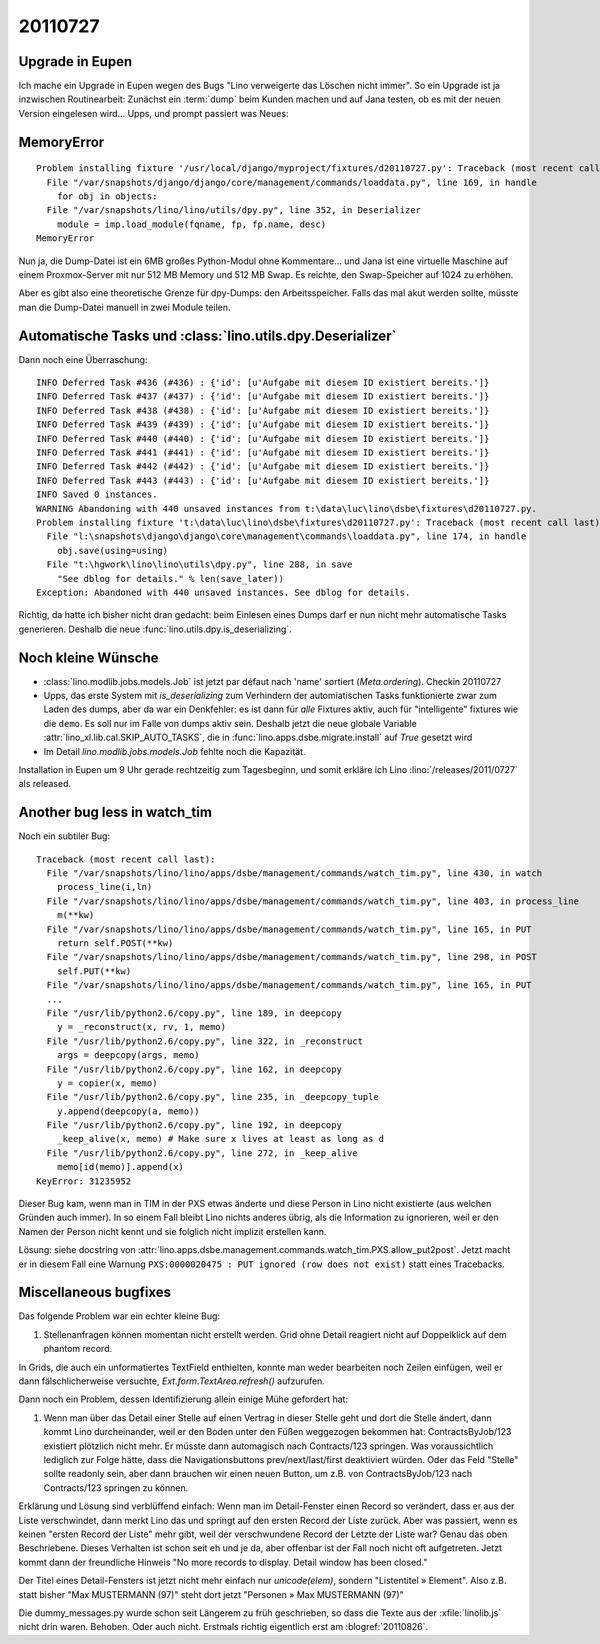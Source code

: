 20110727
========

Upgrade in Eupen
----------------

Ich mache ein Upgrade in Eupen wegen des Bugs "Lino verweigerte das Löschen nicht immer".
So ein Upgrade ist ja inzwischen Routinearbeit: 
Zunächst ein :term:`dump` beim Kunden machen 
und auf Jana testen, ob es mit der neuen Version eingelesen wird...
Upps, und prompt passiert was Neues:

MemoryError
-----------

::

  Problem installing fixture '/usr/local/django/myproject/fixtures/d20110727.py': Traceback (most recent call last):
    File "/var/snapshots/django/django/core/management/commands/loaddata.py", line 169, in handle
      for obj in objects:
    File "/var/snapshots/lino/lino/utils/dpy.py", line 352, in Deserializer
      module = imp.load_module(fqname, fp, fp.name, desc)
  MemoryError
  
Nun ja, die Dump-Datei ist ein 6MB großes Python-Modul ohne Kommentare... 
und Jana ist eine virtuelle Maschine auf einem Proxmox-Server 
mit nur 512 MB Memory und 512 MB Swap.
Es reichte, den Swap-Speicher auf 1024 zu erhöhen.

Aber es gibt also eine theoretische Grenze für dpy-Dumps: den Arbeitsspeicher.
Falls das mal akut werden sollte, müsste man die Dump-Datei manuell in zwei Module teilen.

Automatische Tasks und :class:`lino.utils.dpy.Deserializer`
-----------------------------------------------------------

Dann noch eine Überraschung::


  INFO Deferred Task #436 (#436) : {'id': [u'Aufgabe mit diesem ID existiert bereits.']}
  INFO Deferred Task #437 (#437) : {'id': [u'Aufgabe mit diesem ID existiert bereits.']}
  INFO Deferred Task #438 (#438) : {'id': [u'Aufgabe mit diesem ID existiert bereits.']}
  INFO Deferred Task #439 (#439) : {'id': [u'Aufgabe mit diesem ID existiert bereits.']}
  INFO Deferred Task #440 (#440) : {'id': [u'Aufgabe mit diesem ID existiert bereits.']}
  INFO Deferred Task #441 (#441) : {'id': [u'Aufgabe mit diesem ID existiert bereits.']}
  INFO Deferred Task #442 (#442) : {'id': [u'Aufgabe mit diesem ID existiert bereits.']}
  INFO Deferred Task #443 (#443) : {'id': [u'Aufgabe mit diesem ID existiert bereits.']}
  INFO Saved 0 instances.
  WARNING Abandoning with 440 unsaved instances from t:\data\luc\lino\dsbe\fixtures\d20110727.py.
  Problem installing fixture 't:\data\luc\lino\dsbe\fixtures\d20110727.py': Traceback (most recent call last):
    File "l:\snapshots\django\django\core\management\commands\loaddata.py", line 174, in handle
      obj.save(using=using)
    File "t:\hgwork\lino\lino\utils\dpy.py", line 288, in save
      "See dblog for details." % len(save_later))
  Exception: Abandoned with 440 unsaved instances. See dblog for details.

Richtig, da hatte ich bisher nicht dran gedacht: beim Einlesen eines Dumps darf er 
nun nicht mehr automatische Tasks generieren. 
Deshalb die neue :func:`lino.utils.dpy.is_deserializing`.


Noch kleine Wünsche
-------------------

- :class:`lino.modlib.jobs.models.Job` ist jetzt par défaut nach 'name' sortiert (`Meta.ordering`). 
  Checkin 20110727

- Upps, das erste System mit `is_deserializing` zum Verhindern der automiatischen Tasks 
  funktionierte zwar zum Laden des 
  dumps, aber da war ein Denkfehler: es ist dann für *alle* Fixtures aktiv,
  auch für "intelligente" fixtures wie die ``demo``.
  Es soll nur im Falle von dumps aktiv sein. 
  Deshalb jetzt die neue globale Variable 
  :attr:`lino_xl.lib.cal.SKIP_AUTO_TASKS`,
  die in :func:`lino.apps.dsbe.migrate.install` auf `True` gesetzt wird
  
- Im Detail `lino.modlib.jobs.models.Job` fehlte noch die Kapazität.

Installation in Eupen um 9 Uhr gerade rechtzeitig zum Tagesbeginn, 
und somit erkläre ich Lino :lino:`/releases/2011/0727` als released. 


Another bug less in watch_tim
-----------------------------

Noch ein subtiler Bug::

  Traceback (most recent call last):
    File "/var/snapshots/lino/lino/apps/dsbe/management/commands/watch_tim.py", line 430, in watch
      process_line(i,ln)
    File "/var/snapshots/lino/lino/apps/dsbe/management/commands/watch_tim.py", line 403, in process_line
      m(**kw)
    File "/var/snapshots/lino/lino/apps/dsbe/management/commands/watch_tim.py", line 165, in PUT
      return self.POST(**kw)
    File "/var/snapshots/lino/lino/apps/dsbe/management/commands/watch_tim.py", line 298, in POST
      self.PUT(**kw)
    File "/var/snapshots/lino/lino/apps/dsbe/management/commands/watch_tim.py", line 165, in PUT
    ...
    File "/usr/lib/python2.6/copy.py", line 189, in deepcopy
      y = _reconstruct(x, rv, 1, memo)
    File "/usr/lib/python2.6/copy.py", line 322, in _reconstruct
      args = deepcopy(args, memo)
    File "/usr/lib/python2.6/copy.py", line 162, in deepcopy
      y = copier(x, memo)
    File "/usr/lib/python2.6/copy.py", line 235, in _deepcopy_tuple
      y.append(deepcopy(a, memo))
    File "/usr/lib/python2.6/copy.py", line 192, in deepcopy
      _keep_alive(x, memo) # Make sure x lives at least as long as d
    File "/usr/lib/python2.6/copy.py", line 272, in _keep_alive
      memo[id(memo)].append(x)
  KeyError: 31235952

Dieser Bug kam, wenn man in TIM in der PXS etwas änderte und diese 
Person in Lino nicht existierte (aus welchen Gründen auch immer). 
In so einem Fall bleibt Lino nichts anderes übrig, als die Information 
zu ignorieren, weil er den Namen der Person nicht kennt und sie folglich 
nicht implizit erstellen kann.


Lösung: siehe docstring von 
:attr:`lino.apps.dsbe.management.commands.watch_tim.PXS.allow_put2post`.
Jetzt macht er in diesem Fall eine Warnung 
``PXS:0000020475 : PUT ignored (row does not exist)``
statt eines Tracebacks.

Miscellaneous bugfixes
----------------------

Das folgende Problem war ein echter kleine Bug:

#.  Stellenanfragen können momentan nicht erstellt werden. 
    Grid ohne Detail reagiert nicht auf Doppelklick auf dem phantom record.
    
In Grids, die auch ein unformatiertes TextField enthielten, konnte man weder 
bearbeiten noch Zeilen einfügen, weil er dann fälschlicherweise versuchte, 
`Ext.form.TextArea.refresh()` aufzurufen.


Dann noch ein Problem, dessen Identifizierung allein einige Mühe 
gefordert hat:

#.  Wenn man über das Detail einer Stelle auf einen Vertrag in dieser Stelle
    geht und dort die Stelle ändert, dann kommt Lino durcheinander, weil er
    den Boden unter den Füßen weggezogen bekommen hat: ContractsByJob/123
    existiert plötzlich nicht mehr. Er müsste dann automagisch nach
    Contracts/123 springen. Was voraussichtlich lediglich zur Folge hätte,
    dass die Navigationsbuttons prev/next/last/first deaktiviert würden.
    Oder das Feld "Stelle" sollte readonly sein, aber dann brauchen wir
    einen neuen Button, um z.B. von ContractsByJob/123 nach Contracts/123
    springen zu können.

Erklärung und Lösung sind verblüffend einfach: 
Wenn man im Detail-Fenster einen Record so verändert, 
dass er aus der Liste verschwindet, dann merkt Lino das und springt 
auf den ersten Record der Liste zurück.
Aber was passiert, wenn es keinen "ersten Record der Liste" mehr gibt, 
weil der verschwundene Record der Letzte der Liste war? 
Genau das oben Beschriebene. 
Dieses Verhalten ist schon seit eh und je da,
aber offenbar ist der Fall noch nicht oft aufgetreten. 
Jetzt kommt dann der freundliche Hinweis 
"No more records to display. Detail window has been closed."

Der Titel eines Detail-Fensters ist jetzt nicht mehr einfach 
nur `unicode(elem)`, sondern "Listentitel » Element".
Also z.B. statt bisher "Max MUSTERMANN (97)" steht dort jetzt
"Personen » Max MUSTERMANN (97)"

Die dummy_messages.py wurde schon seit Längerem zu früh geschrieben, 
so dass die Texte aus der :xfile:`linolib.js` nicht drin waren.
Behoben. Oder auch nicht. 
Erstmals richtig eigentlich erst am :blogref:`20110826`.
